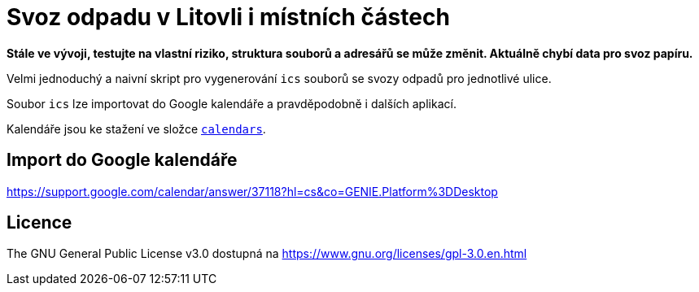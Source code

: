= Svoz odpadu v Litovli i místních částech

*Stále ve vývoji, testujte na vlastní riziko, struktura souborů a adresářů se může změnit. Aktuálně chybí data pro svoz papíru.*

Velmi jednoduchý a naivní skript pro vygenerování `ics` souborů se svozy odpadů pro jednotlivé ulice.

Soubor `ics` lze importovat do Google kalendáře a pravděpodobně i dalších aplikací.

Kalendáře jsou ke stažení ve složce link:calendars/[`calendars`].

== Import do Google kalendáře

https://support.google.com/calendar/answer/37118?hl=cs&co=GENIE.Platform%3DDesktop

== Licence

The GNU General Public License v3.0 dostupná na https://www.gnu.org/licenses/gpl-3.0.en.html
